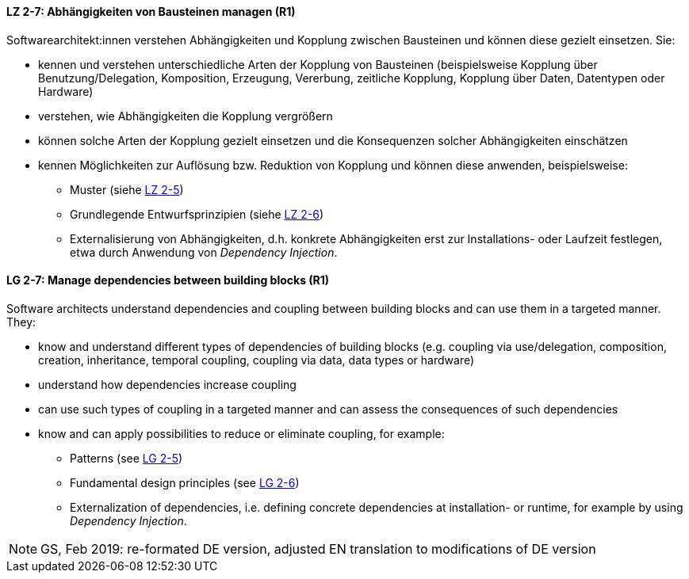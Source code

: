 // tag::DE[]

[[LZ-2-7]]
==== LZ 2-7: Abhängigkeiten von Bausteinen managen (R1)

Softwarearchitekt:innen verstehen Abhängigkeiten und Kopplung zwischen Bausteinen und können diese gezielt einsetzen. 
Sie:

* kennen und verstehen unterschiedliche Arten der Kopplung von Bausteinen (beispielsweise  Kopplung über Benutzung/Delegation, Komposition, Erzeugung, Vererbung, zeitliche Kopplung, Kopplung über Daten, Datentypen oder Hardware)
* verstehen, wie Abhängigkeiten die Kopplung vergrößern
* können solche Arten der Kopplung gezielt einsetzen und die Konsequenzen solcher Abhängigkeiten einschätzen
* kennen Möglichkeiten zur Auflösung bzw. Reduktion von Kopplung und können diese anwenden, beispielsweise:
** Muster (siehe <<LZ-2-5, LZ 2-5>>)
** Grundlegende Entwurfsprinzipien (siehe <<LZ-2-6, LZ 2-6>>)
** Externalisierung von Abhängigkeiten, d.h. konkrete Abhängigkeiten erst zur Installations- oder Laufzeit festlegen, etwa durch Anwendung von _Dependency Injection_.


// end::DE[]

// tag::EN[]
[[LG-2-7]]
==== LG 2-7: Manage dependencies between building blocks (R1)

Software architects understand dependencies and coupling between building blocks and can use them in a targeted manner. They:

* know and understand different types of dependencies of building blocks (e.g. coupling via use/delegation, composition, creation, inheritance, temporal coupling, coupling via data, data types or hardware)
* understand how dependencies increase coupling
* can use such types of coupling in a targeted manner and can assess the consequences of such dependencies
* know and can apply possibilities to reduce or eliminate coupling, for example:
** Patterns (see <<LZ-2-5, LG 2-5>>)
** Fundamental design principles (see <<LZ-2-6, LG 2-6>>)
** Externalization of dependencies, i.e. defining concrete dependencies at installation- or runtime, for example by using _Dependency Injection_.

// end::EN[]

// tag::REMARK[]

[NOTE]
====
GS, Feb 2019: re-formated DE version, adjusted EN translation to modifications of DE version
====
// end::REMARK[]


ifdef::withRemarks[]
[NOTE]
====
* GS (May 2019): added depency injection (which was removed from LG-2-6)
* GS/CL (Feb 2019): sprachlich leicht umformuliert, einige Muster entfernt, jetzt komplett R1.
====
endif::withRemarks[]
